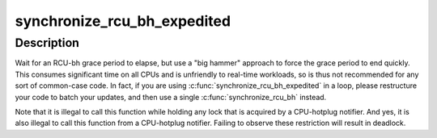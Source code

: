 .. -*- coding: utf-8; mode: rst -*-
.. src-file: include/linux/rcutree.h

.. _`synchronize_rcu_bh_expedited`:

synchronize_rcu_bh_expedited
============================

.. c:function:: void synchronize_rcu_bh_expedited( void)

    Brute-force RCU-bh grace period

    :param  void:
        no arguments

.. _`synchronize_rcu_bh_expedited.description`:

Description
-----------

Wait for an RCU-bh grace period to elapse, but use a "big hammer"
approach to force the grace period to end quickly.  This consumes
significant time on all CPUs and is unfriendly to real-time workloads,
so is thus not recommended for any sort of common-case code.  In fact,
if you are using \ :c:func:`synchronize_rcu_bh_expedited`\  in a loop, please
restructure your code to batch your updates, and then use a single
\ :c:func:`synchronize_rcu_bh`\  instead.

Note that it is illegal to call this function while holding any lock
that is acquired by a CPU-hotplug notifier.  And yes, it is also illegal
to call this function from a CPU-hotplug notifier.  Failing to observe
these restriction will result in deadlock.

.. This file was automatic generated / don't edit.

